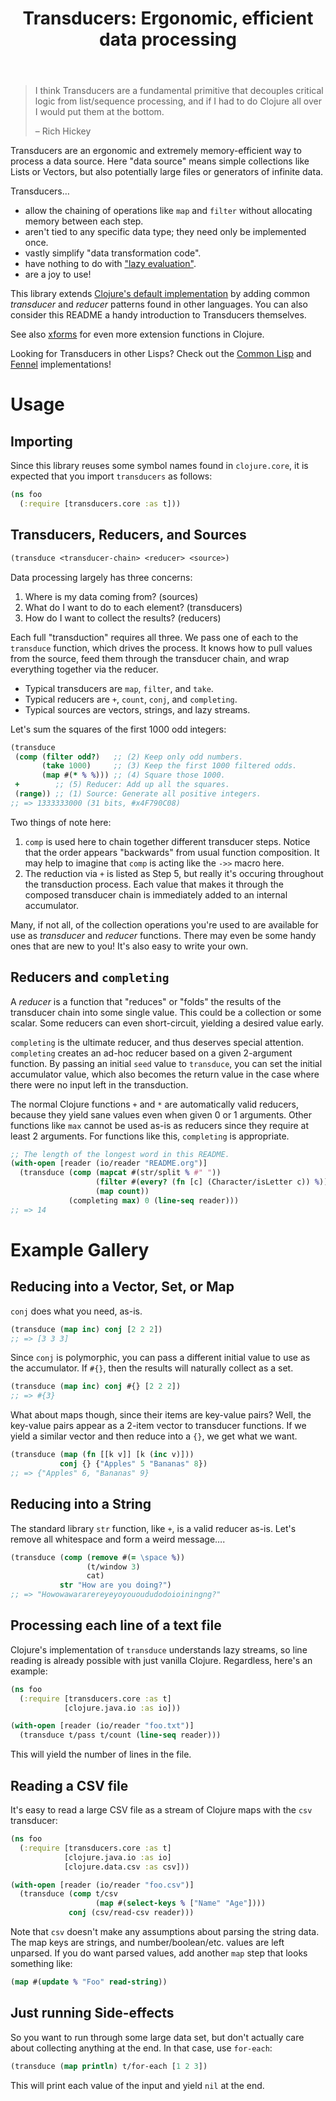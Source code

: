 #+title: Transducers: Ergonomic, efficient data processing

#+begin_quote
I think Transducers are a fundamental primitive that decouples critical logic
from list/sequence processing, and if I had to do Clojure all over I would put
them at the bottom.

-- Rich Hickey
#+end_quote

Transducers are an ergonomic and extremely memory-efficient way to process a
data source. Here "data source" means simple collections like Lists or Vectors,
but also potentially large files or generators of infinite data.

Transducers...

- allow the chaining of operations like =map= and =filter= without allocating memory between each step.
- aren't tied to any specific data type; they need only be implemented once.
- vastly simplify "data transformation code".
- have nothing to do with [[https://clojure-goes-fast.com/blog/clojures-deadly-sin/]["lazy evaluation"]].
- are a joy to use!

This library extends [[https://clojure.org/reference/transducers][Clojure's default implementation]] by adding common
/transducer/ and /reducer/ patterns found in other languages. You can also consider
this README a handy introduction to Transducers themselves.

See also [[https://github.com/cgrand/xforms][xforms]] for even more extension functions in Clojure.

Looking for Transducers in other Lisps? Check out the [[https://git.sr.ht/~fosskers/cl-transducers][Common Lisp]] and [[https://git.sr.ht/~fosskers/transducers.fnl][Fennel]]
implementations!

* Usage

** Importing

Since this library reuses some symbol names found in ~clojure.core~, it is
expected that you import =transducers= as follows:

#+begin_src clojure
(ns foo
  (:require [transducers.core :as t]))
#+end_src

** Transducers, Reducers, and Sources

#+begin_src clojure
(transduce <transducer-chain> <reducer> <source>)
#+end_src

Data processing largely has three concerns:

1. Where is my data coming from? (sources)
2. What do I want to do to each element? (transducers)
3. How do I want to collect the results? (reducers)

Each full "transduction" requires all three. We pass one of each to the
=transduce= function, which drives the process. It knows how to pull values from
the source, feed them through the transducer chain, and wrap everything together
via the reducer.

- Typical transducers are =map=, =filter=, and =take=.
- Typical reducers are =+=, =count=, =conj=, and =completing=.
- Typical sources are vectors, strings, and lazy streams.

Let's sum the squares of the first 1000 odd integers:

#+begin_src clojure
(transduce
 (comp (filter odd?)   ;; (2) Keep only odd numbers.
       (take 1000)     ;; (3) Keep the first 1000 filtered odds.
       (map #(* % %))) ;; (4) Square those 1000.
 +        ;; (5) Reducer: Add up all the squares.
 (range)) ;; (1) Source: Generate all positive integers.
;; => 1333333000 (31 bits, #x4F790C08)
#+end_src

Two things of note here:

1. =comp= is used here to chain together different transducer steps. Notice that
   the order appears "backwards" from usual function composition. It may help to
   imagine that =comp= is acting like the =->>= macro here.
2. The reduction via =+= is listed as Step 5, but really it's occuring throughout
   the transduction process. Each value that makes it through the composed
   transducer chain is immediately added to an internal accumulator.

Many, if not all, of the collection operations you're used to are available for
use as /transducer/ and /reducer/ functions. There may even be some handy ones that
are new to you! It's also easy to write your own.

** Reducers and =completing=

A /reducer/ is a function that "reduces" or "folds" the results of the transducer
chain into some single value. This could be a collection or some scalar. Some
reducers can even short-circuit, yielding a desired value early.

=completing= is the ultimate reducer, and thus deserves special attention.
=completing= creates an ad-hoc reducer based on a given 2-argument function. By
passing an initial =seed= value to =transduce=, you can set the initial accumulator
value, which also becomes the return value in the case where there were no input
left in the transduction.

The normal Clojure functions =+= and =*= are automatically valid reducers, because
they yield sane values even when given 0 or 1 arguments. Other functions like
=max= cannot be used as-is as reducers since they require at least 2 arguments.
For functions like this, =completing= is appropriate.

#+begin_src clojure
;; The length of the longest word in this README.
(with-open [reader (io/reader "README.org")]
  (transduce (comp (mapcat #(str/split % #" "))
                   (filter #(every? (fn [c] (Character/isLetter c)) %))
                   (map count))
             (completing max) 0 (line-seq reader)))
;; => 14
#+end_src

* Example Gallery

** Reducing into a Vector, Set, or Map

~conj~ does what you need, as-is.

#+begin_src clojure
(transduce (map inc) conj [2 2 2])
;; => [3 3 3]
#+end_src

Since ~conj~ is polymorphic, you can pass a different initial value to use as the
accumulator. If ~#{}~, then the results will naturally collect as a set.

#+begin_src clojure
(transduce (map inc) conj #{} [2 2 2])
;; => #{3}
#+end_src

What about maps though, since their items are key-value pairs? Well, the
key-value pairs appear as a 2-item vector to transducer functions. If we yield a
similar vector and then reduce into a ~{}~, we get what we want.

#+begin_src clojure
(transduce (map (fn [[k v]] [k (inc v)]))
           conj {} {"Apples" 5 "Bananas" 8})
;; => {"Apples" 6, "Bananas" 9}
#+end_src

** Reducing into a String

The standard library ~str~ function, like ~+~, is a valid reducer as-is. Let's
remove all whitespace and form a weird message....

#+begin_src clojure
(transduce (comp (remove #(= \space %))
                 (t/window 3)
                 cat)
           str "How are you doing?")
;; => "Howowawararereyeyoyouoududodoioiningng?"
#+end_src

** Processing each line of a text file

Clojure's implementation of ~transduce~ understands lazy streams, so line reading
is already possible with just vanilla Clojure. Regardless, here's an example:

#+begin_src clojure
(ns foo
  (:require [transducers.core :as t]
            [clojure.java.io :as io]))

(with-open [reader (io/reader "foo.txt")]
  (transduce t/pass t/count (line-seq reader)))
#+end_src

This will yield the number of lines in the file.

** Reading a CSV file

It's easy to read a large CSV file as a stream of Clojure maps with the ~csv~
transducer:

#+begin_src clojure
(ns foo
  (:require [transducers.core :as t]
            [clojure.java.io :as io]
            [clojure.data.csv :as csv]))

(with-open [reader (io/reader "foo.csv")]
  (transduce (comp t/csv
                   (map #(select-keys % ["Name" "Age"])))
             conj (csv/read-csv reader)))
#+end_src

Note that ~csv~ doesn't make any assumptions about parsing the string data. The
map keys are strings, and number/boolean/etc. values are left unparsed. If you
do want parsed values, add another ~map~ step that looks something like:

#+begin_src clojure
(map #(update % "Foo" read-string))
#+end_src

** Just running Side-effects

So you want to run through some large data set, but don't actually care about
collecting anything at the end. In that case, use ~for-each~:

#+begin_src clojure
(transduce (map println) t/for-each [1 2 3])
#+end_src

This will print each value of the input and yield ~nil~ at the end.
